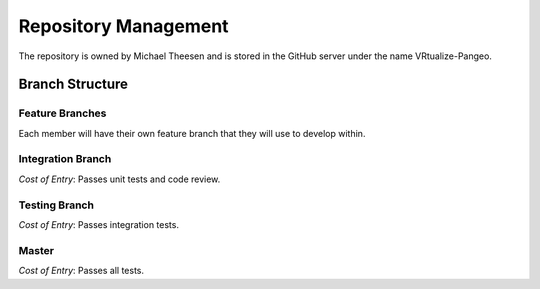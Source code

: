 Repository Management
=====================

The repository is owned by Michael Theesen and is stored in the GitHub server under the name VRtualize-Pangeo.


Branch Structure
++++++++++++++++


Feature Branches
----------------

Each member will have their own feature branch that they will use to develop within.


Integration Branch
------------------

`Cost of Entry`: Passes unit tests and code review.


Testing Branch
--------------

`Cost of Entry`: Passes integration tests.


Master
------

`Cost of Entry`: Passes all tests.
